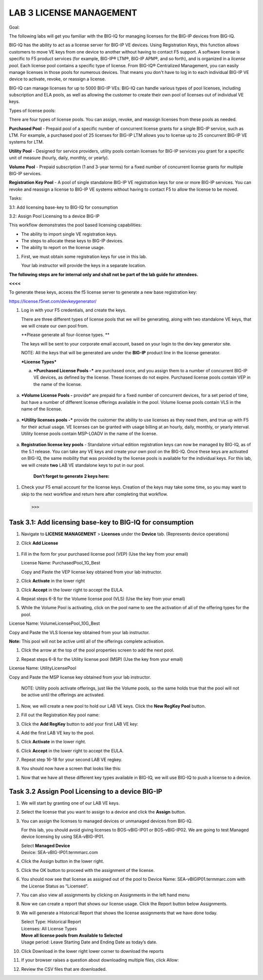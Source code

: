 LAB 3 LICENSE MANAGEMENT 
=========================

Goal:

The following labs will get you familiar with the BIG-IQ for managing
licenses for the BIG-IP devices from BIG-IQ.

BIG-IQ has the ability to act as a license server for BIG-IP VE devices.
Using Registration Keys, this function allows customers to move VE keys
from one device to another without having to contact F5 support. A
software license is specific to F5 product services (for example,
BIG-IP® LTM®, BIG-IP APM®, and so forth), and is organized in
a \ *license pool*. Each license pool contains a specific type of
license. From BIG-IQ® Centralized Management, you can easily manage
licenses in those pools for numerous devices. That means you don't have
to log in to each individual BIG-IP VE device to activate, revoke, or
reassign a license.

BIG-IQ can manage licenses for up to 5000 BIG-IP VEs. BIG-IQ can handle
various types of pool licenses, including subscription and ELA pools, as
well as allowing the customer to create their own pool of licenses out
of individual VE keys.

Types of license pools:

There are four types of license pools. You can assign, revoke, and
reassign licenses from these pools as needed.

**Purchased Pool** - Prepaid pool of a specific number of concurrent
license grants for a single BIG-IP service, such as LTM. For example, a
purchased pool of 25 licenses for BIG-IP LTM allows you to license up to
25 concurrent BIG-IP VE systems for LTM.

**Utility Pool** - Designed for service providers, utility pools contain
licenses for BIG-IP services you grant for a specific unit of measure
(hourly, daily, monthly, or yearly).

**Volume Pool** - Prepaid subscription (1 and 3-year terms) for a fixed
number of concurrent license grants for multiple BIG-IP services.

**Registration Key Pool** - A pool of single standalone BIG-IP VE
registration keys for one or more BIG-IP services. You can revoke and
reassign a license to BIG-IP VE systems without having to contact F5 to
allow the license to be moved.

Tasks:

3.1: Add licensing base-key to BIG-IQ for consumption

3.2: Assign Pool Licensing to a device BIG-IP

This workflow demonstrates the pool based licensing capabilities:

-  The ability to import single VE registration keys.

-  The steps to allocate these keys to BIG-IP devices.

-  The ability to report on the license usage.

1. First, we must obtain some registration keys for use in this lab.

   Your lab instructor will provide the keys in a separate location.

**The following steps are for internal only and shall not be part of the
lab guide for attendees.**

**<<<<**

To generate these keys, access the f5 license server to generate a new
base registration key:

https://license.f5net.com/devkeygenerator/

1. Log in with your F5 credentials, and create the keys.

   There are three different types of license pools that we will be
   generating, along with two standalone VE keys, that we will create
   our own pool from.

   **Please generate all four-license types. **

   The keys will be sent to your corporate email account, based on your
   login to the dev key generator site.

   NOTE: All the keys that will be generated are under the **BIG-IP**
   product line in the license generator.

   ***License Types***

   a. ***Purchased License Pools -*** are purchased once, and you assign
      them to a number of concurrent BIG-IP VE devices, as defined by
      the license. These licenses do not expire. Purchased license pools
      contain VEP in the name of the license.

    |image0|

a. ***Volume License Pools -** provide* are prepaid for a fixed number
   of concurrent devices, for a set period of time, but have a number of
   different license offerings available in the pool. Volume license
   pools contain VLS in the name of the license.

    |image1|

a. ***Utility licenses pools -*** provide the customer the ability to
   use licenses as they need them, and true up with F5 for their actual
   usage. VE licenses can be granted with usage billing at an hourly,
   daily, monthly, or yearly interval. Utility license pools contain
   MSP-LOADV in the name of the license.

    |image2|

a. **Registration license key pools** - Standalone virtual edition
   registration keys can now be managed by BIG-IQ, as of the 5.1
   release. You can take any VE keys and create your own pool on the
   BIG-IQ. Once these keys are activated on BIG-IQ, the same mobility
   that was provided by the license pools is available for the
   individual keys. For this lab, we will create **two** LAB VE
   standalone keys to put in our pool.

    |image3|

    **Don’t forget to generate 2 keys here:**

    |image4|

1. Check your F5 email account for the license keys. Creation of the
   keys may take some time, so you may want to skip to the next workflow
   and return here after completing that workflow.

   >>>

Task 3.1: Add licensing base-key to BIG-IQ for consumption
~~~~~~~~~~~~~~~~~~~~~~~~~~~~~~~~~~~~~~~~~~~~~~~~~~~~~~~~~~

1. Navigate to **LICENSE MANAGEMENT** > **Licenses** under the
   **Device** tab. (Represents device operations)

   |image5|

2. Click **Add License**

    |image6|

1. Fill in the form for your purchased license pool (VEP) (Use the key
   from your email)

   |image7|

   License Name: PurchasedPool\_1G\_Best

   Copy and Paste the VEP license key obtained from your lab instructor.

2. Click **Activate** in the lower right

3. Click **Accept** in the lower right to accept the EULA.

4. Repeat steps 6-8 for the Volume license pool (VLS) (Use the key from
   your email)

   |image8|

5. While the Volume Pool is activating, click on the pool name to see
   the activation of all of the offering types for the pool.

License Name: VolumeLicensePool\_10G\_Best

Copy and Paste the VLS license key obtained from your lab instructor.

|image9|

|image10|

**Note:** This pool will not be active until all of the offerings
complete activation.

1. Click the arrow at the top of the pool properties screen to add the
   next pool.

   |image11|

2. Repeat steps 6-8 for the Utility license pool (MSP) (Use the key from
   your email)

License Name: UtilityLicensePool

Copy and Paste the MSP license key obtained from your lab instructor.

|image12|

    NOTE: Utility pools activate offerings, just like the Volume pools,
    so the same holds true that the pool will not be active until the
    offerings are activated.

1. | Now, we will create a new pool to hold our LAB VE keys. Click the
     **New RegKey Pool** button.
   | |image13|

2. Fill out the Registration Key pool name:

   |image14|

3. Click the **Add RegKey** button to add your first LAB VE key:

   |image15|

4. Add the first LAB VE key to the pool.

   |image16|

5. Click **Activate** in the lower right.

6. Click **Accept** in the lower right to accept the EULA.

   |image17|

7. Repeat step 16-18 for your second LAB VE regkey.

8. You should now have a screen that looks like this:

|image18|

1. Now that we have all these different key types available in BIG-IQ,
   we will use BIG-IQ to push a license to a device.

Task 3.2 Assign Pool Licensing to a device BIG-IP
~~~~~~~~~~~~~~~~~~~~~~~~~~~~~~~~~~~~~~~~~~~~~~~~~

1.  We will start by granting one of our LAB VE keys.

2.  Select the license that you want to assign to a device and click the
    **Assign** button. |image19|

3.  You can assign the licenses to managed devices or unmanaged devices
    from BIG-IQ.

    For this lab, you should avoid giving licenses to BOS-vBIG-IP01 or
    BOS-vBIG-IP02. We are going to test Managed device licensing by
    using SEA-vBIG-IP01.

    | Select **Managed Device**
    | Device: SEA-vBIG-IP01.termmarc.com

    |image20|

4.  Click the Assign button in the lower right.

5.  Click the OK button to proceed with the assignment of the license.
    |image21|

6.  You should now see that license as assigned out of the pool to
    Device Name: SEA-vBIGIP01.termmarc.com with the License Status as
    “Licensed”.

    |image22|

7.  | You can also view all assignments by clicking on Assignments in
      the left hand menu
    | |image23|

    |image24|

8.  | Now we can create a report that shows our license usage. Click the
      Report button below Assignments.
    | |image25|

9.  We will generate a Historical Report that shows the license
    assignments that we have done today.

    | Select Type: Historical Report
    | Licenses: All License Types
    | **Move all license pools from Available to Selected**
    | Usage period: Leave Starting Date and Ending Date as today’s date.
    | |image26|

10. Click Download in the lower right lower corner to download the
    reports

11. | If your browser raises a question about downloading multiple
      files, click Allow:
    | |image27|

12. Review the CSV files that are downloaded.

.. |image0| image:: media/image1.png
   :width: 5.43682in
   :height: 4.05158in
.. |image1| image:: media/image2.png
   :width: 4.93552in
   :height: 3.73056in
.. |image2| image:: media/image3.png
   :width: 4.91160in
   :height: 3.80625in
.. |image3| image:: media/image4.png
   :width: 5.23750in
   :height: 3.74583in
.. |image4| image:: media/image5.png
   :width: 5.53750in
   :height: 1.82083in
.. |image5| image:: media/image6.png
   :width: 2.24972in
   :height: 0.96863in
.. |image6| image:: media/image7.png
   :width: 6.48958in
   :height: 1.66667in
.. |image7| image:: media/image8.png
   :width: 5.03062in
   :height: 2.71841in
.. |image8| image:: media/image9.png
   :width: 5.04104in
   :height: 2.71841in
.. |image9| image:: media/image10.png
   :width: 6.50000in
   :height: 1.82917in
.. |image10| image:: media/image11.png
   :width: 3.04129in
   :height: 3.48915in
.. |image11| image:: media/image12.png
   :width: 4.89522in
   :height: 0.98946in
.. |image12| image:: media/image13.png
   :width: 5.10353in
   :height: 2.82256in
.. |image13| image:: media/image14.png
   :width: 3.19752in
   :height: 0.96863in
.. |image14| image:: media/image15.png
   :width: 4.50833in
   :height: 2.09583in
.. |image15| image:: media/image16.png
   :width: 6.50000in
   :height: 2.73333in
.. |image16| image:: media/image17.png
   :width: 6.49583in
   :height: 3.25417in
.. |image17| image:: media/image18.png
   :width: 6.49167in
   :height: 4.17500in
.. |image18| image:: media/image19.png
   :width: 6.49167in
   :height: 2.40417in
.. |image19| image:: media/image20.png
   :width: 3.66621in
   :height: 1.44774in
.. |image20| image:: media/image21.png
   :width: 6.23750in
   :height: 2.79583in
.. |image21| image:: media/image22.png
   :width: 6.50000in
   :height: 1.60139in
.. |image22| image:: media/image23.png
   :width: 6.50000in
   :height: 1.85417in
.. |image23| image:: media/image24.png
   :width: 2.31221in
   :height: 1.02071in
.. |image24| image:: media/image25.png
   :width: 6.50000in
   :height: 1.12500in
.. |image25| image:: media/image26.png
   :width: 1.77061in
   :height: 0.95821in
.. |image26| image:: media/image27.png
   :width: 6.49583in
   :height: 3.79583in
.. |image27| image:: media/image28.png
   :width: 3.62455in
   :height: 1.19777in
